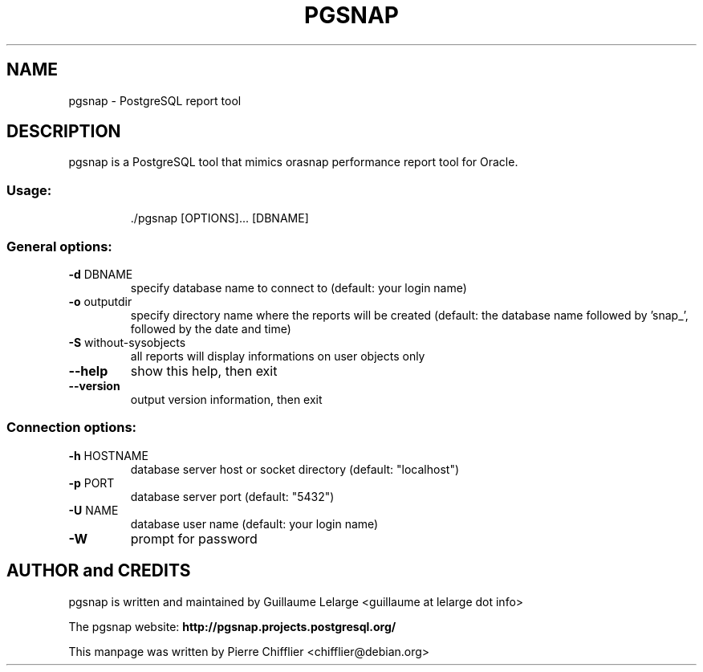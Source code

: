 .TH PGSNAP "1" "May 2008" "pgsnap 0.3.4" "User Commands"
.SH NAME
pgsnap \- PostgreSQL report tool
.SH DESCRIPTION
pgsnap is a PostgreSQL tool that mimics orasnap performance report tool for Oracle.
.SS "Usage:"
.IP
\&./pgsnap [OPTIONS]... [DBNAME]
.SS "General options:"
.TP
\fB\-d\fR DBNAME
specify database name to connect to
(default: your login name)
.TP
\fB\-o\fR outputdir
specify directory name where the reports
will be created (default: the database name
followed by 'snap_', followed by the date
and time)
.TP
\fB\-S\fR without-sysobjects
all reports will display informations on user objects only
.TP
\fB\-\-help\fR
show this help, then exit
.TP
\fB\-\-version\fR
output version information, then exit
.SS "Connection options:"
.TP
\fB\-h\fR HOSTNAME
database server host or socket directory
(default: "localhost")
.TP
\fB\-p\fR PORT
database server port (default: "5432")
.TP
\fB\-U\fR NAME
database user name (default: your login name)
.TP
\fB\-W\fR
prompt for password

.SH AUTHOR and CREDITS
pgsnap is written and maintained by Guillaume Lelarge
.nh
<guillaume at lelarge dot info>
.PP
The pgsnap website:
.nh
.B http://pgsnap.projects.postgresql.org/
.hy
.PP
This manpage was written by Pierre Chifflier
.nh
<chifflier@debian.org>

